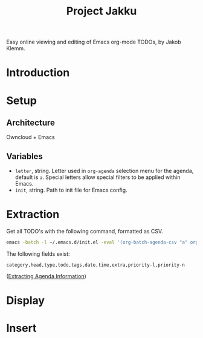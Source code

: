 #+TITLE: Project Jakku
Easy online viewing and editing of Emacs org-mode TODOs, by Jakob Klemm.
* Introduction

* Setup
** Architecture
Owncloud + Emacs
** Variables
- =letter=, string.
  Letter used in =org-agenda= selection menu for the agenda, default is =a=. Special
  letters allow special filters to be applied within Emacs.
- =init=, string.
  Path to init file for Emacs config.
* Extraction
Get all TODO's with the following command, formatted as CSV.
#+begin_src sh
emacs -batch -l ~/.emacs.d/init.el -eval '(org-batch-agenda-csv "a" org-agenda-span (quote month))'
#+end_src
The following fields exist:
#+begin_src csv
category,head,type,todo,tags,date,time,extra,priority-l,priority-n
#+end_src
([[https://orgmode.org/manual/Extracting-Agenda-Information.html][Extracting Agenda Information]])
* Display

* Insert

